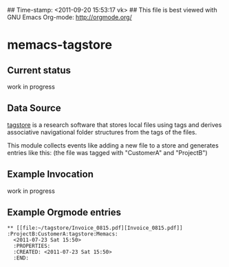 ## Time-stamp: <2011-09-20 15:53:17 vk>
## This file is best viewed with GNU Emacs Org-mode: http://orgmode.org/

* memacs-tagstore

** Current status

work in progress

** Data Source

[[http://tagstore.org][tagstore]] is a research software that stores local files using tags and
derives associative navigational folder structures from the tags of
the files.

This module collects events like adding a new file to a store and
generates entries like this: (the file was tagged with "CustomerA" and
"ProjectB")

** Example Invocation

work in progress

** Example Orgmode entries

: ** [[file:~/tagstore/Invoice_0815.pdf][Invoice_0815.pdf]]  :ProjectB:CustomerA:tagstore:Memacs:
:   <2011-07-23 Sat 15:50>
:   :PROPERTIES:
:   :CREATED: <2011-07-23 Sat 15:50>
:   :END:
